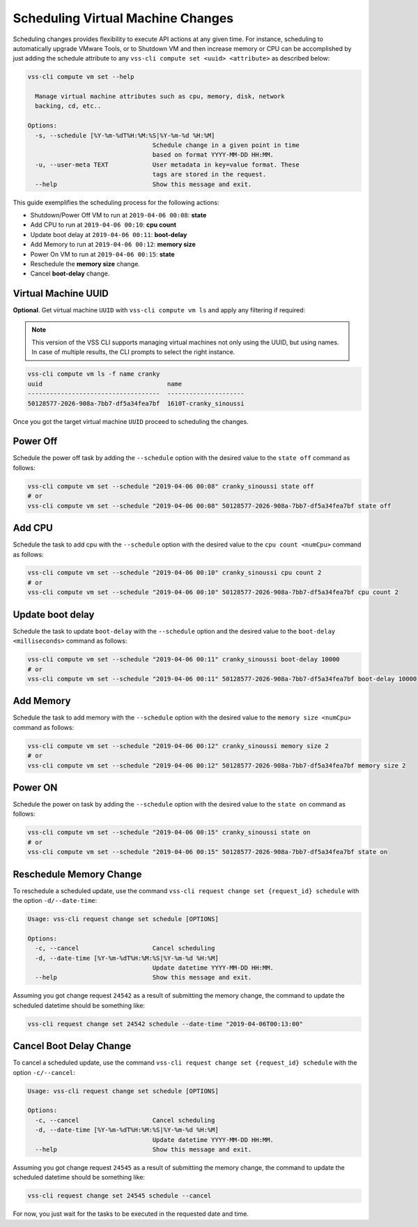 .. _SchedulingChange:

Scheduling Virtual Machine Changes
==================================

Scheduling changes provides flexibility to execute API actions at any given time.
For instance, scheduling to automatically upgrade VMware Tools, or to Shutdown VM and
then increase memory or CPU can be accomplished by just adding the schedule attribute
to any ``vss-cli compute set <uuid> <attribute>`` as described below:

.. code-block:: bash

    vss-cli compute vm set --help

      Manage virtual machine attributes such as cpu, memory, disk, network
      backing, cd, etc..

    Options:
      -s, --schedule [%Y-%m-%dT%H:%M:%S|%Y-%m-%d %H:%M]
                                      Schedule change in a given point in time
                                      based on format YYYY-MM-DD HH:MM.
      -u, --user-meta TEXT            User metadata in key=value format. These
                                      tags are stored in the request.
      --help                          Show this message and exit.


This guide exemplifies the scheduling process for the following actions:

* Shutdown/Power Off VM to run at ``2019-04-06 00:08``: **state**
* Add CPU to run at ``2019-04-06 00:10``: **cpu count**
* Update boot delay at ``2019-04-06 00:11``: **boot-delay**
* Add Memory to run at ``2019-04-06 00:12``: **memory size**
* Power On VM to run at ``2019-04-06 00:15``: **state**
* Reschedule the **memory size** change.
* Cancel **boot-delay** change.

Virtual Machine UUID
--------------------

**Optional**. Get virtual machine ``UUID`` with ``vss-cli compute vm ls``
and apply any filtering if required:

.. note:: This version of the VSS CLI supports managing virtual machines
    not only using the UUID, but using names. In case of multiple results,
    the CLI prompts to select the right instance.

.. code-block:: bash

    vss-cli compute vm ls -f name cranky
    uuid                                  name
    ------------------------------------  ---------------------
    50128577-2026-908a-7bb7-df5a34fea7bf  1610T-cranky_sinoussi

Once you got the target virtual machine ``UUID`` proceed to scheduling the changes.

Power Off
---------
Schedule the power off task by adding the ``--schedule`` option with the desired value
to the ``state off`` command as follows:

.. code-block:: bash

    vss-cli compute vm set --schedule "2019-04-06 00:08" cranky_sinoussi state off
    # or
    vss-cli compute vm set --schedule "2019-04-06 00:08" 50128577-2026-908a-7bb7-df5a34fea7bf state off

Add CPU
-------
Schedule the task to add cpu with the ``--schedule`` option with the desired value
to the ``cpu count <numCpu>`` command as follows:

.. code-block:: bash

    vss-cli compute vm set --schedule "2019-04-06 00:10" cranky_sinoussi cpu count 2
    # or
    vss-cli compute vm set --schedule "2019-04-06 00:10" 50128577-2026-908a-7bb7-df5a34fea7bf cpu count 2

Update boot delay
-----------------
Schedule the task to update ``boot-delay`` with the ``--schedule`` option and the desired value
to the ``boot-delay <milliseconds>`` command as follows:

.. code-block:: bash

    vss-cli compute vm set --schedule "2019-04-06 00:11" cranky_sinoussi boot-delay 10000
    # or
    vss-cli compute vm set --schedule "2019-04-06 00:11" 50128577-2026-908a-7bb7-df5a34fea7bf boot-delay 10000

Add Memory
----------
Schedule the task to add memory with the ``--schedule`` option with the desired value
to the ``memory size <numCpu>`` command as follows:

.. code-block:: bash

    vss-cli compute vm set --schedule "2019-04-06 00:12" cranky_sinoussi memory size 2
    # or
    vss-cli compute vm set --schedule "2019-04-06 00:12" 50128577-2026-908a-7bb7-df5a34fea7bf memory size 2


Power ON
--------
Schedule the power on task by adding the ``--schedule`` option with the desired value
to the ``state on`` command as follows:

.. code-block:: bash

    vss-cli compute vm set --schedule "2019-04-06 00:15" cranky_sinoussi state on
    # or
    vss-cli compute vm set --schedule "2019-04-06 00:15" 50128577-2026-908a-7bb7-df5a34fea7bf state on


Reschedule Memory Change
------------------------
To reschedule a scheduled update, use the command ``vss-cli request change set {request_id} schedule`` with
the option ``-d/--date-time``:

.. code-block:: bash

    Usage: vss-cli request change set schedule [OPTIONS]

    Options:
      -c, --cancel                    Cancel scheduling
      -d, --date-time [%Y-%m-%dT%H:%M:%S|%Y-%m-%d %H:%M]
                                      Update datetime YYYY-MM-DD HH:MM.
      --help                          Show this message and exit.


Assuming you got change request ``24542`` as a result of submitting the memory change,
the command to update the scheduled datetime should be something like:

.. code-block:: bash

    vss-cli request change set 24542 schedule --date-time "2019-04-06T00:13:00"

Cancel Boot Delay Change
------------------------
To cancel a scheduled update, use the command ``vss-cli request change set {request_id} schedule`` with
the option ``-c/--cancel``:

.. code-block:: bash

    Usage: vss-cli request change set schedule [OPTIONS]

    Options:
      -c, --cancel                    Cancel scheduling
      -d, --date-time [%Y-%m-%dT%H:%M:%S|%Y-%m-%d %H:%M]
                                      Update datetime YYYY-MM-DD HH:MM.
      --help                          Show this message and exit.

Assuming you got change request ``24545`` as a result of submitting the memory change,
the command to update the scheduled datetime should be something like:

.. code-block:: bash

    vss-cli request change set 24545 schedule --cancel


For now, you just wait for the tasks to be executed in the requested date and time.